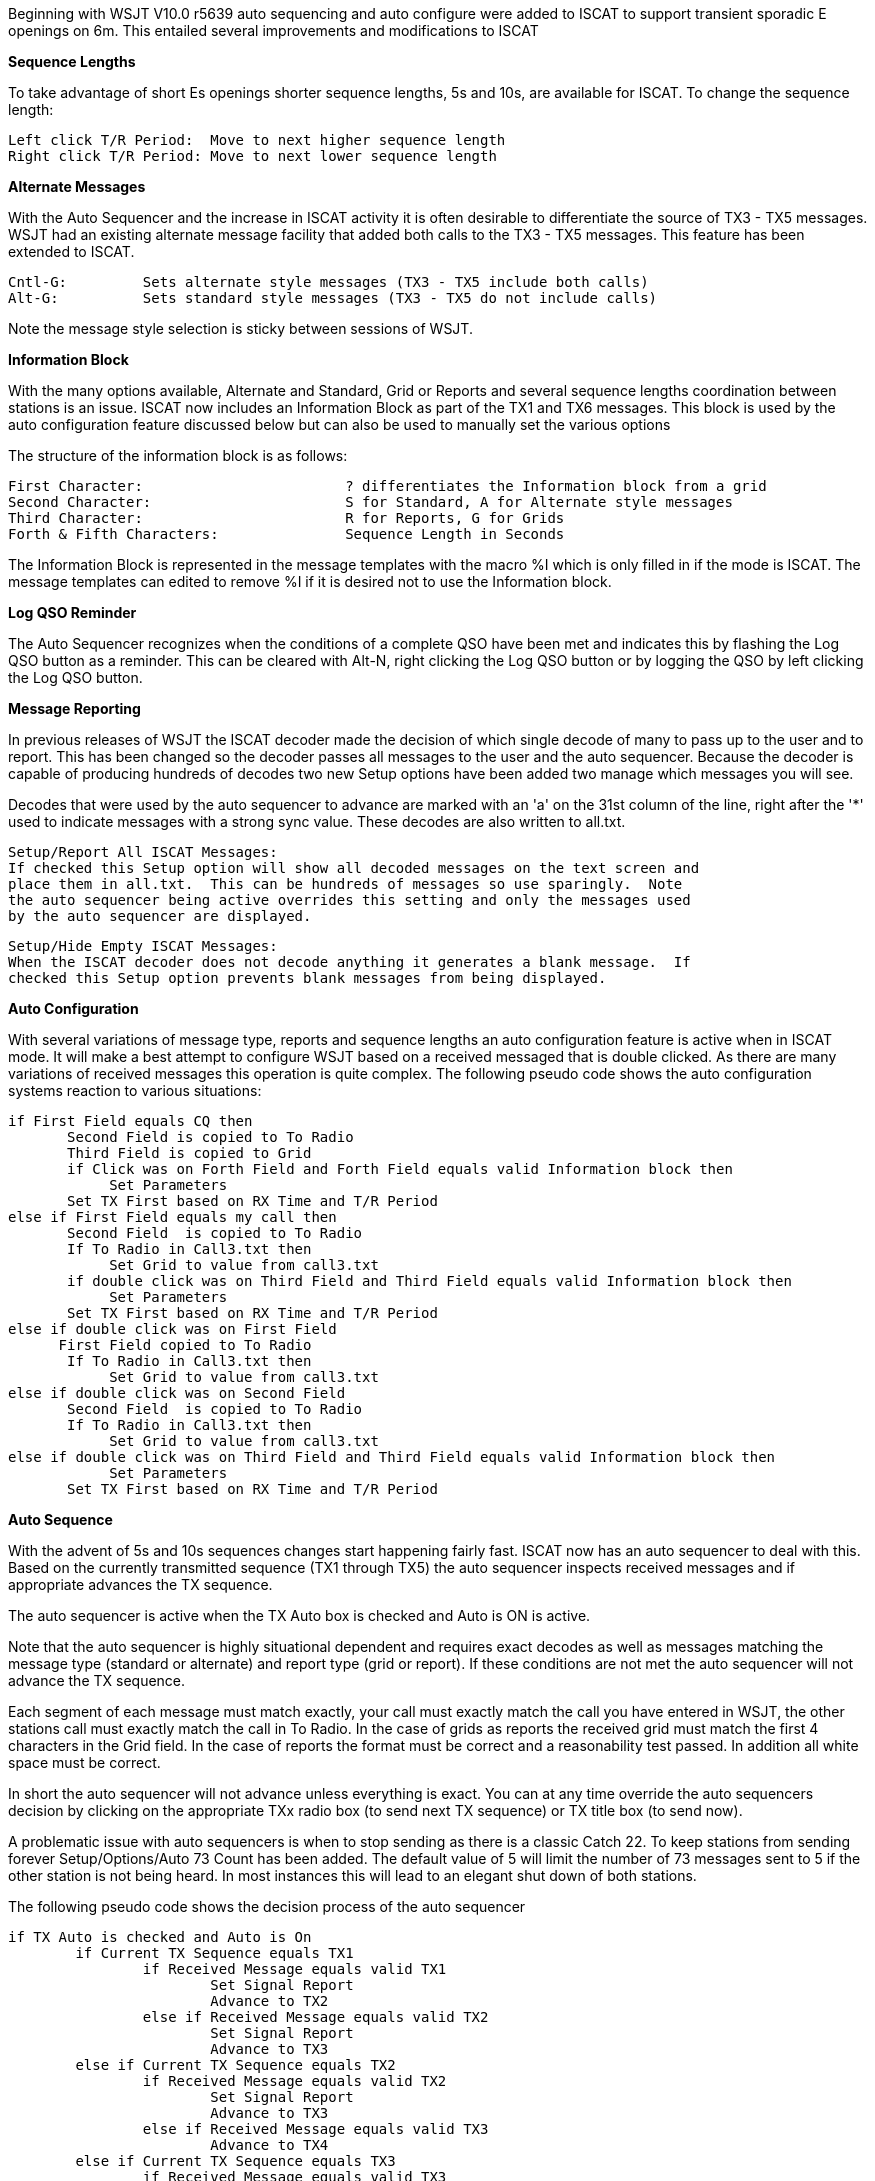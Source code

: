 
Beginning with WSJT V10.0 r5639 auto sequencing and auto configure
were added to ISCAT to support transient sporadic E openings on 6m.
This entailed several improvements and modifications to ISCAT 

.*Sequence Lengths*
To take advantage of short Es openings shorter sequence lengths, 
5s and 10s, are available for ISCAT. To change the sequence 
length:  

[literal]
Left click T/R Period:	Move to next higher sequence length
Right click T/R Period:	Move to next lower sequence length 

.*Alternate Messages*
With the Auto Sequencer and the increase in ISCAT activity it is often
desirable to differentiate the source of TX3 - TX5 messages.   WSJT had
an existing alternate message facility that added both calls to the TX3
- TX5 messages.  This feature has been extended to ISCAT.

[literal]
Cntl-G:		Sets alternate style messages (TX3 - TX5 include both calls)
Alt-G:		Sets standard style messages (TX3 - TX5 do not include calls)

Note the message style selection is sticky between sessions of WSJT.

.*Information Block*
With the many options available, Alternate and Standard, Grid or Reports
and several sequence lengths coordination between stations is an issue. 
ISCAT now includes an Information Block as part of the TX1 and TX6 messages.  
This block is used by the auto configuration feature discussed below but can 
also be used to manually set the various options

The structure of the information block is as follows:

[literal]
First Character:			? differentiates the Information block from a grid
Second Character:			S for Standard, A for Alternate style messages
Third Character:			R for Reports, G for Grids
Forth & Fifth Characters:		Sequence Length in Seconds

The Information Block is represented in the message templates with the macro %I
which is only filled in if the mode is ISCAT.  The message templates can edited
to remove %I if it is desired not to use the Information block.  

.*Log QSO Reminder* 
The Auto Sequencer recognizes when the conditions of a complete QSO have been met
and indicates this by flashing the Log QSO button as a reminder.   This can be
cleared with Alt-N, right clicking the Log QSO button or by logging the QSO by
left clicking the Log QSO button.

.*Message Reporting*
In previous releases of WSJT the ISCAT decoder made the decision of which single 
decode of many to pass up to the user and to report.  This has been changed so the
decoder passes all messages to the user and the auto sequencer.  Because the
decoder is capable of producing hundreds of decodes two new Setup options have been
added two manage which messages you will see.

Decodes that were used by the auto sequencer to advance are marked with an 'a' on 
the 31st column of the line, right after the '*' used to indicate messages with 
a strong sync value.  These decodes are also written to all.txt.  

[literal]
Setup/Report All ISCAT Messages:	
If checked this Setup option will show all decoded messages on the text screen and 
place them in all.txt.  This can be hundreds of messages so use sparingly.  Note 
the auto sequencer being active overrides this setting and only the messages used 
by the auto sequencer are displayed.

[literal]
Setup/Hide Empty ISCAT Messages:
When the ISCAT decoder does not decode anything it generates a blank message.  If 
checked this Setup option prevents blank messages from being displayed.

.*Auto Configuration*
With several variations of message type, reports and sequence lengths an auto configuration
feature is active when in ISCAT mode.   It will make a best attempt to configure WSJT based
on a received messaged that is double clicked.   As there are many variations of received 
messages this operation is quite complex.   The following pseudo code shows the auto 
configuration systems reaction to various situations:

[literal]
if First Field equals CQ then 
       Second Field is copied to To Radio
       Third Field is copied to Grid
       if Click was on Forth Field and Forth Field equals valid Information block then
            Set Parameters
       Set TX First based on RX Time and T/R Period
else if First Field equals my call then
       Second Field  is copied to To Radio
       If To Radio in Call3.txt then
            Set Grid to value from call3.txt
       if double click was on Third Field and Third Field equals valid Information block then
            Set Parameters
       Set TX First based on RX Time and T/R Period
else if double click was on First Field
      First Field copied to To Radio
       If To Radio in Call3.txt then
            Set Grid to value from call3.txt
else if double click was on Second Field
       Second Field  is copied to To Radio
       If To Radio in Call3.txt then
            Set Grid to value from call3.txt
else if double click was on Third Field and Third Field equals valid Information block then
            Set Parameters
       Set TX First based on RX Time and T/R Period
	  
.*Auto Sequence*
With the advent of 5s and 10s sequences changes start happening fairly fast.  ISCAT
now has an auto sequencer to deal with this.   Based on the currently transmitted
sequence (TX1 through TX5) the auto sequencer inspects received messages and if 
appropriate advances the TX sequence.

The auto sequencer is active when the TX Auto box is checked and Auto is ON is
active.  

Note that the auto sequencer is highly situational dependent and requires exact
decodes as well as messages matching the message type (standard or alternate) and
report type (grid or report).   If these conditions are not met the auto sequencer
will not advance the TX sequence.

Each segment of each message must match exactly, your call must exactly match the
call you have entered in WSJT, the other stations call must exactly match the call
in To Radio.  In the case of grids as reports the received grid must match the first
4 characters in the Grid field.   In the case of reports the format must be correct
and a reasonability test passed.   In addition all white space must be correct.

In short the auto sequencer will not advance unless everything is exact.  You can
at any time override the auto sequencers decision by clicking on the appropriate 
TXx radio box (to send next TX sequence) or TX title box (to send now).

A problematic issue with auto sequencers is when to stop sending as there is a 
classic Catch 22.  To keep stations from sending forever Setup/Options/Auto 73 Count 
has been added.   The default value of 5 will limit the number of 73 messages sent 
to 5 if the other station is not being heard.  In most instances this will lead to
an elegant shut down of both stations. 

The following pseudo code shows the decision process of the auto sequencer

[literal]
if TX Auto is checked and Auto is On
	if Current TX Sequence equals TX1
		if Received Message equals valid TX1
			Set Signal Report
			Advance to TX2
		else if Received Message equals valid TX2
			Set Signal Report
			Advance to TX3
	else if Current TX Sequence equals TX2
		if Received Message equals valid TX2
			Set Signal Report
			Advance to TX3
		else if Received Message equals valid TX3
			Advance to TX4
	else if Current TX Sequence equals TX3
		if Received Message equals valid TX3
			Advance to TX4
		else if Received Message equals TX4
			Set TXStopCount to Auto73Count
			Advance to TX5
			Set Log QSO to blink
	else if Current TX Sequence equals TX4
		if Received Message equals valid TX4
			Set TXStopCount to Auto73Count
			Advance to TX5
			Set Log QSO to blink
		else if Received Message equals valid TX5
			Set TXStopCount to Auto73Count
			Advance to TX5
			Set Log QSO to blink
	else if Current TX Sequence equals TX5
		if Received Message equals valid TX5
			Set TXStopCount to 0
			Set Auto is ON to Auto is OFF
		else if Received Message equals valid TX4
			Set TXStopCount to Auto73Count
		else
			Decrement TXStopCount
			if TXStopCount equals 0
				Set Auto is ON to Auto is OFF 



 
   
